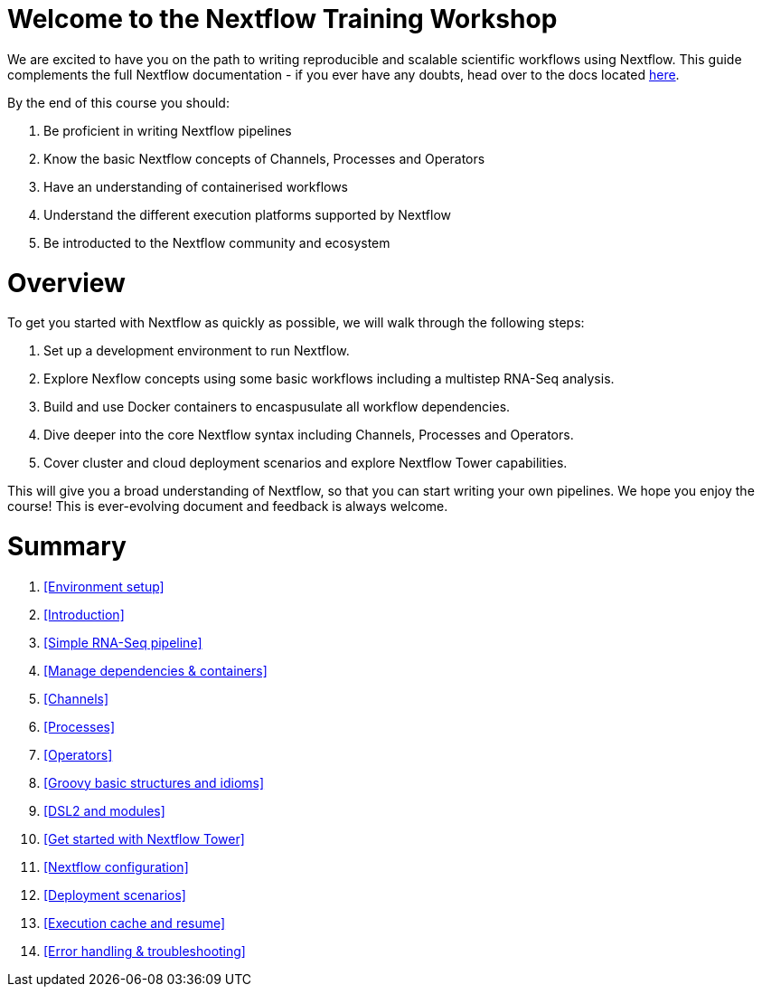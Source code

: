 = Welcome to the Nextflow Training Workshop

We are excited to have you on the path to writing reproducible and scalable scientific workflows using Nextflow. This guide complements the full Nextflow documentation - if you ever have any doubts, head over to the docs located https://www.nextflow.io/docs/latest[here].

By the end of this course you should:

1. Be proficient in writing Nextflow pipelines
2. Know the basic Nextflow concepts of Channels, Processes and Operators
3. Have an understanding of containerised workflows
4. Understand the different execution platforms supported by Nextflow 
5. Be introducted to the Nextflow community and ecosystem

= Overview

To get you started with Nextflow as quickly as possible, we will walk through the following steps:

1. Set up a development environment to run Nextflow. 

2. Explore Nexflow concepts using some basic workflows including a multistep RNA-Seq analysis. 

3. Build and use Docker containers to encaspusulate all workflow dependencies. 

4. Dive deeper into the core Nextflow syntax including Channels, Processes and Operators. 

5. Cover cluster and cloud deployment scenarios and explore Nextflow Tower capabilities. 

This will give you a broad understanding of Nextflow, so that you can start writing your own pipelines. We hope you enjoy the course! This is ever-evolving document and feedback is always welcome.

= Summary

1. <<Environment setup>>
2. <<Introduction>>
3. <<Simple RNA-Seq pipeline>>
4. <<Manage dependencies & containers>>
5. <<Channels>>
6. <<Processes>>
7. <<Operators>>
8. <<Groovy basic structures and idioms>>
9. <<DSL2 and modules>>
10. <<Get started with Nextflow Tower>>
11. <<Nextflow configuration>>
12. <<Deployment scenarios>>
13. <<Execution cache and resume>>
14. <<Error handling & troubleshooting>>


